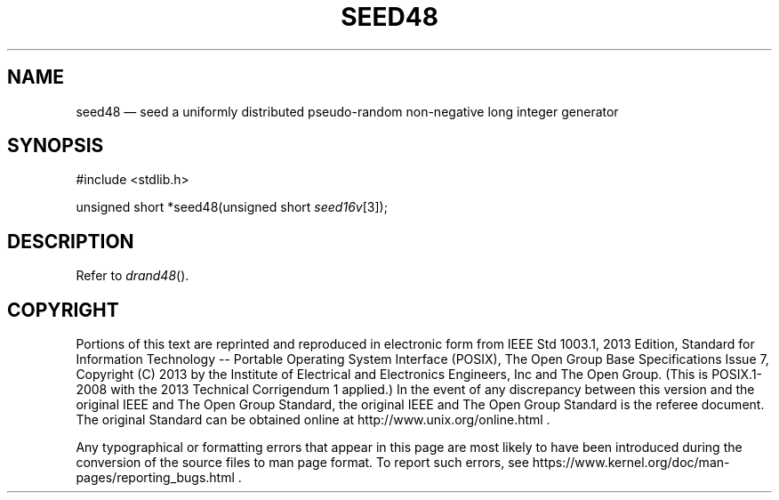 '\" et
.TH SEED48 "3" 2013 "IEEE/The Open Group" "POSIX Programmer's Manual"

.SH NAME
seed48
\(em seed a uniformly distributed pseudo-random non-negative
long integer generator
.SH SYNOPSIS
.LP
.nf
#include <stdlib.h>
.P
unsigned short *seed48(unsigned short \fIseed16v\fP[3]);
.fi
.SH DESCRIPTION
Refer to
.IR "\fIdrand48\fR\^(\|)".
.SH COPYRIGHT
Portions of this text are reprinted and reproduced in electronic form
from IEEE Std 1003.1, 2013 Edition, Standard for Information Technology
-- Portable Operating System Interface (POSIX), The Open Group Base
Specifications Issue 7, Copyright (C) 2013 by the Institute of
Electrical and Electronics Engineers, Inc and The Open Group.
(This is POSIX.1-2008 with the 2013 Technical Corrigendum 1 applied.) In the
event of any discrepancy between this version and the original IEEE and
The Open Group Standard, the original IEEE and The Open Group Standard
is the referee document. The original Standard can be obtained online at
http://www.unix.org/online.html .

Any typographical or formatting errors that appear
in this page are most likely
to have been introduced during the conversion of the source files to
man page format. To report such errors, see
https://www.kernel.org/doc/man-pages/reporting_bugs.html .
